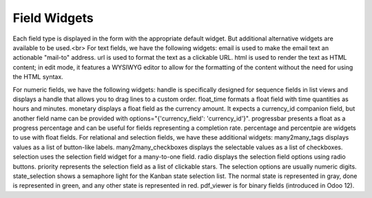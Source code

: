 =======
Field Widgets
=======

Each field type is displayed in the form with the appropriate default widget. But additional alternative widgets are available to be used.<br>
For text fields, we have the following widgets:
email is used to make the email text an actionable "mail-to" address. url is used to format the text as a clickable URL.
html is used to render the text as HTML content; in edit mode, it features a WYSIWYG editor to allow for the formatting of the content without the need for using the HTML syntax.

For numeric fields, we have the following widgets:
handle is specifically designed for sequence fields in list views and displays a handle that allows you to drag lines to a custom order.
float_time formats a float field with time quantities as hours and minutes. monetary displays a float field as the currency amount. It expects a currency_id companion field, but another field name can be provided with options="{'currency_field': 'currency_id'}".
progressbar presents a float as a progress percentage and can be useful for fields representing a completion rate.
percentage and percentpie are widgets to use with float fields.
For relational and selection fields, we have these additional widgets:
many2many_tags displays values as a list of button-like labels. many2many_checkboxes displays the selectable values as a list of checkboxes. selection uses the selection field widget for a many-to-one field.
radio displays the selection field options using radio buttons.
priority represents the selection field as a list of clickable stars. The selection
options are usually numeric digits.
state_selection shows a semaphore light for the Kanban state selection list.
The normal state is represented in gray, done is represented in green, and any other state is represented in red.
pdf_viewer is for binary fields (introduced in Odoo 12).
